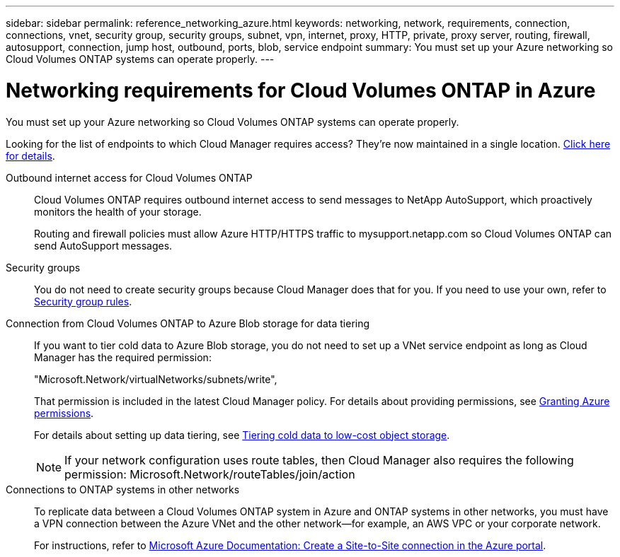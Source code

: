 ---
sidebar: sidebar
permalink: reference_networking_azure.html
keywords: networking, network, requirements, connection, connections, vnet, security group, security groups, subnet, vpn, internet, proxy, HTTP, private, proxy server, routing, firewall, autosupport, connection, jump host, outbound, ports, blob, service endpoint
summary: You must set up your Azure networking so Cloud Volumes ONTAP systems can operate properly.
---

= Networking requirements for Cloud Volumes ONTAP in Azure
:toc: macro
:hardbreaks:
:toclevels: 1
:nofooter:
:icons: font
:linkattrs:
:imagesdir: ./media/

[.lead]
You must set up your Azure networking so Cloud Volumes ONTAP systems can operate properly.

****
Looking for the list of endpoints to which Cloud Manager requires access? They're now maintained in a single location. link:reference_networking_cloud_manager.html[Click here for details].
****

Outbound internet access for Cloud Volumes ONTAP::
Cloud Volumes ONTAP requires outbound internet access to send messages to NetApp AutoSupport, which proactively monitors the health of your storage.
+
Routing and firewall policies must allow Azure HTTP/HTTPS traffic to mysupport.netapp.com so Cloud Volumes ONTAP can send AutoSupport messages.

Security groups::
You do not need to create security groups because Cloud Manager does that for you. If you need to use your own, refer to link:reference_security_groups_azure.html[Security group rules].

Connection from Cloud Volumes ONTAP to Azure Blob storage for data tiering::
If you want to tier cold data to Azure Blob storage, you do not need to set up a VNet service endpoint as long as Cloud Manager has the required permission:
+
"Microsoft.Network/virtualNetworks/subnets/write",
+
That permission is included in the latest Cloud Manager policy. For details about providing permissions, see link:task_getting_started_azure.html#granting-azure-permissions[Granting Azure permissions].
+
For details about setting up data tiering, see link:task_tiering.html[Tiering cold data to low-cost object storage].
+
NOTE: If your network configuration uses route tables, then Cloud Manager also requires the following permission: Microsoft.Network/routeTables/join/action

Connections to ONTAP systems in other networks::
To replicate data between a Cloud Volumes ONTAP system in Azure and ONTAP systems in other networks, you must have a VPN connection between the Azure VNet and the other network—for example, an AWS VPC or your corporate network.
+
For instructions, refer to https://docs.microsoft.com/en-us/azure/vpn-gateway/vpn-gateway-howto-site-to-site-resource-manager-portal[Microsoft Azure Documentation: Create a Site-to-Site connection in the Azure portal^].

